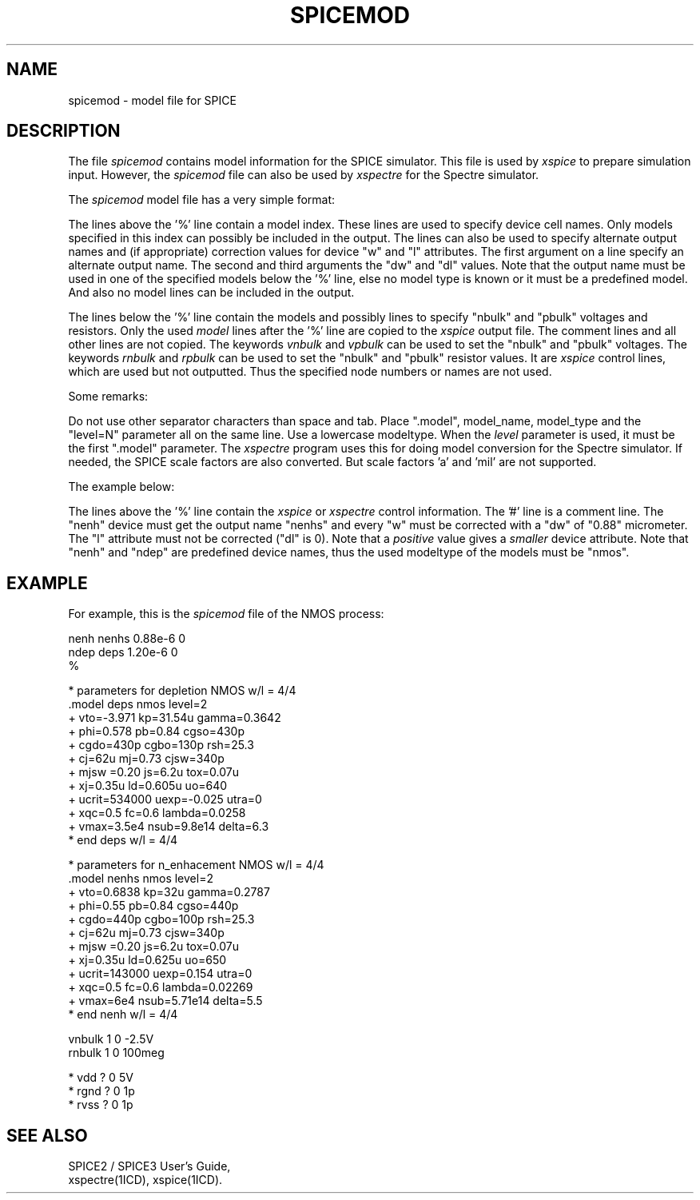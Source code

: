 .TH SPICEMOD 4ICD "File Formats"
.UC 4
.SH NAME
spicemod - model file for SPICE
.SH DESCRIPTION
The file
.I spicemod
contains model information for the SPICE simulator.
This file is used by
.I xspice
to prepare simulation input.
However, the
.I spicemod
file can also be used by
.I xspectre
for the Spectre simulator.
.PP
The
.I spicemod
model file has a very simple format:
.PP
The lines above the '%' line contain a model index.
These lines are used to specify device cell names.
Only models specified in this index can possibly be included in the output.
The lines can also be used to specify alternate output names and (if appropriate)
correction values for device "w" and "l" attributes.
The first argument on a line specify an alternate output name.
The second and third arguments the "dw" and "dl" values.
Note that the output name must be used in one of the specified models below
the '%' line, else no model type is known or it must be a predefined model.
And also no model lines can be included in the output.
.PP
The lines below the '%' line contain the models and possibly lines
to specify "nbulk" and "pbulk" voltages and resistors.
Only the used
.I model
lines after the '%' line are copied to the
.I xspice
output file.
The comment lines and all other lines are not copied.
The keywords
.I vnbulk
and
.I vpbulk
can be used to set the "nbulk" and "pbulk" voltages.
The keywords
.I rnbulk
and
.I rpbulk
can be used to set the "nbulk" and "pbulk" resistor values.
It are
.I xspice
control lines, which are used but not outputted.
Thus the specified node numbers or names are not used.
.PP
Some remarks:
.PP
Do not use other separator characters than space and tab.
Place ".model", model_name, model_type and the "level=N"
parameter all on the same line.
Use a lowercase modeltype.
When the
.I level
parameter is used, it must be the first ".model" parameter.
The
.I xspectre
program uses this for doing model conversion for the Spectre simulator.
If needed, the SPICE scale factors are also converted.
But scale factors 'a' and 'mil' are not supported.
.PP
The example below:
.PP
The lines above the '%' line contain the
.I xspice
or
.I xspectre
control information.
The '#' line is a comment line.
The "nenh" device must get the output name "nenhs"
and every "w" must be corrected with a "dw" of "0.88" micrometer.
The "l" attribute must not be corrected ("dl" is 0).
Note that a
.I positive
value gives a
.I smaller
device attribute.
Note that "nenh" and "ndep" are predefined device names,
thus the used modeltype of the models must be "nmos".
.SH EXAMPLE
For example,
this is the
.I spicemod
file of the NMOS process:
.PP
.nf
nenh   nenhs   0.88e-6   0
ndep   deps    1.20e-6   0
%

* parameters for depletion NMOS w/l = 4/4
\&.model deps nmos level=2
+            vto=-3.971    kp=31.54u    gamma=0.3642
+            phi=0.578     pb=0.84      cgso=430p
+            cgdo=430p     cgbo=130p    rsh=25.3
+            cj=62u        mj=0.73      cjsw=340p
+            mjsw =0.20    js=6.2u      tox=0.07u
+            xj=0.35u      ld=0.605u    uo=640
+            ucrit=534000  uexp=-0.025  utra=0
+            xqc=0.5       fc=0.6       lambda=0.0258
+            vmax=3.5e4    nsub=9.8e14  delta=6.3
* end deps w/l = 4/4

* parameters for n_enhacement NMOS w/l = 4/4
\&.model nenhs nmos level=2
+            vto=0.6838    kp=32u       gamma=0.2787
+            phi=0.55      pb=0.84      cgso=440p
+            cgdo=440p     cgbo=100p    rsh=25.3
+            cj=62u        mj=0.73      cjsw=340p
+            mjsw =0.20    js=6.2u      tox=0.07u
+            xj=0.35u      ld=0.625u    uo=650
+            ucrit=143000  uexp=0.154   utra=0
+            xqc=0.5       fc=0.6       lambda=0.02269
+            vmax=6e4      nsub=5.71e14 delta=5.5
* end nenh w/l = 4/4

vnbulk 1 0 -2.5V
rnbulk 1 0 100meg

* vdd ? 0 5V
* rgnd ? 0 1p
* rvss ? 0 1p
.fi
.DE
.AU "S. de Graaf"
.SH SEE ALSO
SPICE2 / SPICE3 User's Guide,
.br
xspectre(1ICD),
xspice(1ICD).
